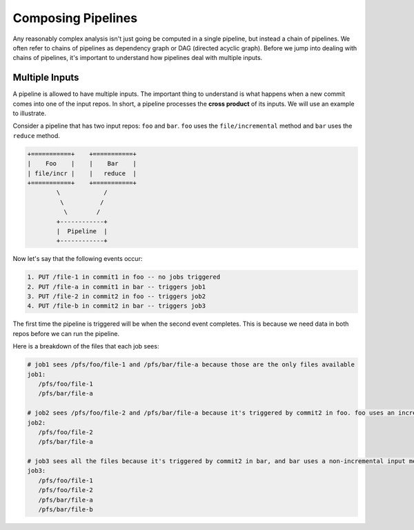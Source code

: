 Composing Pipelines
===================

Any reasonably complex analysis isn't just going be computed in a single pipeline, but instead a chain of pipelines. We often refer to chains of pipelines as dependency graph or DAG (directed acyclic graph).  Before we jump into dealing with chains of pipelines, it's important to understand how pipelines deal with multiple inputs. 

Multiple Inputs
---------------

A pipeline is allowed to have multiple inputs.  The important thing to understand is what happens when a new commit comes into one of the input repos.  In short, a pipeline processes the **cross product** of its inputs.  We will use an example to illustrate.

Consider a pipeline that has two input repos: ``foo`` and ``bar``.  ``foo`` uses the ``file/incremental`` method and ``bar`` uses the ``reduce`` method. 

.. code-block:: shell

	+===========+    +===========+         
	|    Foo    |    |    Bar    |
	| file/incr |    |   reduce  |
	+===========+    +===========+
	        \            /
	         \          / 
	          \        /
	        +------------+ 
	        |  Pipeline  |    
	        +------------+    

Now let's say that the following events occur:

.. code-block:: shell

	1. PUT /file-1 in commit1 in foo -- no jobs triggered
	2. PUT /file-a in commit1 in bar -- triggers job1
	3. PUT /file-2 in commit2 in foo -- triggers job2
	4. PUT /file-b in commit2 in bar -- triggers job3


The first time the pipeline is triggered will be when the second event completes.  This is because we need data in both repos before we can run the pipeline.

Here is a breakdown of the files that each job sees:

.. code-block:: shell

 # job1 sees /pfs/foo/file-1 and /pfs/bar/file-a because those are the only files available
 job1:
    /pfs/foo/file-1
    /pfs/bar/file-a

 # job2 sees /pfs/foo/file-2 and /pfs/bar/file-a because it's triggered by commit2 in foo. foo uses an incremental input method (file/incremental)
 job2:
    /pfs/foo/file-2
    /pfs/bar/file-a

 # job3 sees all the files because it's triggered by commit2 in bar, and bar uses a non-incremental input method (reduce)
 job3:
    /pfs/foo/file-1
    /pfs/foo/file-2
    /pfs/bar/file-a
    /pfs/bar/file-b






